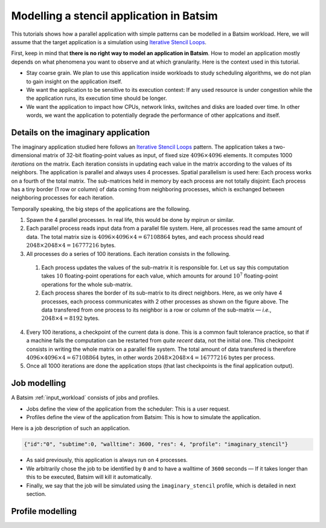 .. _tuto_app_modelling_stencil:

Modelling a stencil application in Batsim
==========================================

This tutorials shows how a parallel application with simple patterns can be modelled in a Batsim workload.
Here, we will assume that the target application is a simulation using `Iterative Stencil Loops`_.

First, keep in mind that **there is no right way to model an application in Batsim**.
How to model an application mostly depends on what phenomena you want to observe and at which granularity. Here is the context used in this tutorial.

- Stay coarse grain.
  We plan to use this application inside workloads to study scheduling algorithms,
  we do not plan to gain insight on the application itself.
- We want the application to be sensitive to its execution context: If any used resource is under congestion while the the application runs, its execution time should be longer.
- We want the application to impact how CPUs, network links, switches and disks are loaded over time. In other words, we want the application to potentially degrade the performance of other applcations and itself.

Details on the imaginary application
------------------------------------

The imaginary application studied here follows an `Iterative Stencil Loops`_ pattern.
The application takes a two-dimensional matrix of 32-bit floating-point values as input, of fixed size :math:`4096 \times 4096` elements.
It computes 1000 *iterations* on the matrix.
Each iteration consists in updating each value in the matrix according to the values of its neighbors.
The application is parallel and always uses 4 processes.
Spatial parallelism is used here: Each process works on a fourth of the total matrix.
The sub-matrices held in memory by each process are not totally disjoint: Each process has a tiny border (1 row or column) of data coming from neighboring processes, which is exchanged between neighboring processes for each iteration.

.. image:: stencil-ranks.svg
  :width: 300
  :alt: Stencil ranks

Temporally speaking, the big steps of the applications are the following.

1. Spawn the 4 parallel processes. In real life, this would be done by mpirun or similar.
2. Each parallel process reads input data from a parallel file system.
   Here, all processes read the same amount of data. The total matrix size is :math:`4096 \times 4096 \times 4 = 67108864` bytes, and each process should read :math:`2048 \times 2048 \times 4 = 16777216` bytes.
3. All processes do a series of 100 iterations. Each iteration consists in the following.

  1. Each process updates the values of the sub-matrix it is responsible for.
     Let us say this computation takes :math:`10` floating-point operations for each value, which amounts for around :math:`10^7` floating-point operations for the whole sub-matrix.
  2. Each process shares the border of its sub-matrix to its direct neighbors.
     Here, as we only have 4 processes, each process communicates with 2 other processes as shown on the figure above. The data transfered from one process to its neighbor is a row or column of the sub-matrix — *i.e.*, :math:`2048 \times 4 = 8192` bytes.

4. Every 100 iterations, a checkpoint of the current data is done.
   This is a common fault tolerance practice, so that if a machine fails the computation can be restarted from *quite recent* data, not the initial one.
   This checkpoint consists in writing the whole matrix on a parallel file system.
   The total amount of data transfered is therefore :math:`4096 \times 4096 \times 4 = 67108864` bytes, in other words :math:`2048 \times 2048 \times 4 = 16777216` bytes per process.
5. Once all 1000 iterations are done the application stops (that last checkpoints is the final application output).

Job modelling
-------------

A Batsim :ref:`input_workload` consists of jobs and profiles.

- Jobs define the view of the application from the scheduler: This is a user request.
- Profiles define the view of the application from Batsim: This is how to simulate the application.

Here is a job description of such an application.

.. code-block:: json

   {"id":"0", "subtime":0, "walltime": 3600, "res": 4, "profile": "imaginary_stencil"}

- As said previously, this application is always run on ``4`` processes.
- We arbitrarily chose the job to be identified by ``0`` and to have a walltime of ``3600`` seconds —
  If it takes longer than this to be executed, Batsim will kill it automatically.
- Finally, we say that the job will be simulated using the ``imaginary_stencil`` profile, which is detailed in next section.

Profile modelling
-----------------

.. _Iterative Stencil Loops: https://en.wikipedia.org/wiki/Iterative_Stencil_Loops
